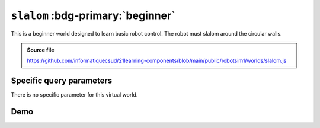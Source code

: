 .. _emptyWorld.rst:

``slalom`` :bdg-primary:`beginner`
##################################

This is a beginner world designed to learn basic robot control. The robot must
slalom around the circular walls.

..  admonition:: Source file

    https://github.com/informatiquecsud/21learning-components/blob/main/public/robotsim1/worlds/slalom.js

Specific query parameters
=========================

There is no specific parameter for this virtual world.

Demo
====

..  pyrobotsim::
    :world: slalom
    :height: 600px
    :scrollx: -175
    :scrolly: -1015
    :zoom: -2

    from mbrobot import *

    forward()
    delay(1000)

    left()
    delay(560)
    stop()

    rightArc(0.25)
    delay(3800)
    stop()

    leftArc(0.25)
    delay(4200)
    stop()

    rightArc(0.25)
    delay(4200)
    stop()